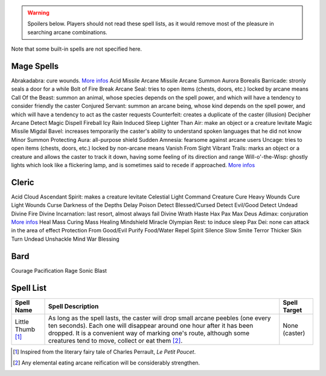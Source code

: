 
.. comment To be included from Orge-magic.rst


 
.. WARNING:: Spoilers below. Players should not read these spell lists, as it would remove most of the pleasure in searching arcane combinations.



Note that some built-in spells are not specified here.


Mage Spells
-----------

Abrakadabra: cure wounds. `More infos <http://en.wikipedia.org/wiki/Abracadabra>`_
Acid Missile
Arcane Missile
Arcane Summon
Aurora Borealis
Barricade: stronly seals a door for a while
Bolt of Fire
Break Arcane Seal: tries to open items (chests, doors, etc.) locked by arcane means
Call Of the Beast: summon an animal, whose species depends on the spell power, and which will have a tendency to consider friendly the caster
Conjured Servant: summon an arcane being, whose kind depends on the spell power, and which will have a tendency to act as the caster requests
Counterfeit: creates a duplicate of the caster (illusion)
Decipher Arcane
Detect Magic
Dispell
Fireball
Icy Rain
Induced Sleep
Lighter Than Air: make an object or a creature levitate 
Magic Missile
Migdal Bavel: increases temporarily the caster's ability to understand spoken languages that he did not know
Minor Summon
Protecting Aura: all-purpose shield
Sudden Amnesia: fearsome against arcane users
Uncage: tries to open items (chests, doors, etc.) locked by non-arcane means
Vanish From Sight
Vibrant Trails: marks an object or a creature and allows the caster to track it down, having some feeling of its direction and range
Will-o'-the-Wisp: ghostly lights which look like a flickering lamp, and is sometimes said to recede if approached. `More infos <http://en.wikipedia.org/wiki/Will_o'_the_wisp>`_


Cleric
------

Acid Cloud
Ascendant Spirit: makes a creature levitate
Celestial Light
Command Creature
Cure Heavy Wounds
Cure Light Wounds
Curse
Darkness of the Depths
Delay Poison
Detect Blessed/Cursed
Detect Evil/Good
Detect Undead
Divine Fire
Divine Incarnation: last resort, almost always fail
Divine Wrath
Haste
Hax Pax Max Deus Adimax: conjuration `More infos <http://www.askoxford.com/concise_oed/hocuspocus>`_
Heal
Mass Curing
Mass Healing
Mindshield
Miracle
Olympian Rest: to induce sleep
Pax Dei: none can attack in the area of effect
Protection From Good/Evil
Purify Food/Water
Repel Spirit
Silence
Slow
Smite
Terror
Thicker Skin
Turn Undead
Unshackle Mind
War Blessing

Bard
----

Courage
Pacification
Rage
Sonic Blast

Spell List
----------



+------------+------------------------------+--------------+
| Spell      | Spell Description            | Spell        |
| Name       |                              | Target       |
+============+==============================+==============+
| Little     | As long as the spell lasts,  | None (caster)|
| Thumb [#]_ | the caster will drop small   |              |
|            | arcane peebles (one every    |              |
|            | ten seconds). Each one will  |              |
|            | disappear around one hour    |              |
|            | after it has been dropped.   |              |
|            | It is a convenient way of    |              |
|            | marking one's route, although|              |
|            | some creatures tend to move, |              |
|            | collect or eat them [#]_.    |              |
+------------+------------------------------+--------------+


.. [#] Inspired from the literary fairy tale of Charles Perrault, *Le Petit Poucet*.

.. [#] Any elemental eating arcane reification will be considerably strengthen.


